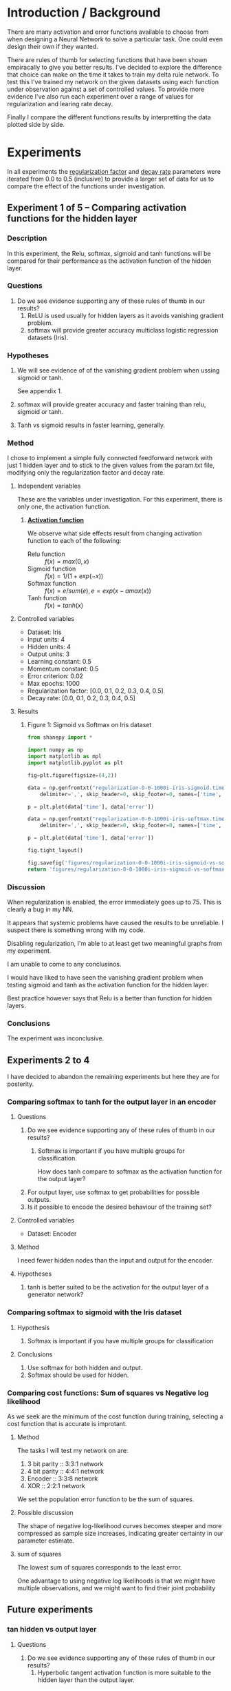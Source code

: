 * Introduction / Background
There are many activation and error functions available to choose from when designing a Neural Network to solve a particular task. One could even design their own if they wanted.

There are rules of thumb for selecting functions that have been shown empiracally to give you better results. I've decided to explore the difference that choice can make on the time it takes to train my delta rule network. To test this I've trained my network on the given datasets using each function under observation against a set of controlled values.  To provide more evidence I've also run each experiment over a range of values for regularization and learing rate decay.

Finally I compare the different functions results by interpretting the data plotted side by side.

* Experiments
In all experiments the _regularization factor_ and _decay rate_ parameters were iterated from 0.0 to 0.5 (inclusive) to provide a larger set of data for us to compare the effect of the functions under investigation.

** Experiment 1 of 5 -- Comparing activation functions for the hidden layer
*** Description 
In this experiment, the Relu, softmax, sigmoid and tanh functions will be compared for their performance as the activation function of the hidden layer.

*** Questions
1. Do we see evidence supporting any of these rules of thumb in our results?
   1. ReLU is used usually for hidden layers as it avoids vanishing gradient problem.
   2. softmax will provide greater accuracy multiclass logistic regression datasets (Iris).

*** Hypotheses
1. We will see evidence of of the vanishing gradient problem when ussing sigmoid or tanh.

   See appendix 1.
2. softmax will provide greater accuracy and faster training than relu, sigmoid or tanh.
3. Tanh vs sigmoid results in faster learning, generally.

*** Method
I chose to implement a simple fully connected feedforward network with just 1 hidden layer and to stick to the given values from the param.txt file, modifying only the regularization factor and decay rate.

**** Independent variables

These are the variables under investigation. For this experiment, there is only one, the activation function.

1. _*Activation function*_

    We observe what side effects result from changing activation function to each of the following:

   - Relu function :: $f(x) = max(0, x)$
   - Sigmoid function :: $f(x) = 1 / (1 + exp(-x))$
   - Softmax function :: $f(x) = e / sum(e), e = exp(x - amax(x))$
   - Tanh function :: $f(x) = tanh(x)$

**** Controlled variables
- Dataset: Iris
- Input units: 4
- Hidden units: 4
- Output units: 3
- Learning constant: 0.5
- Momentum constant: 0.5
- Error criterion: 0.02
- Max epochs: 1000
- Regularization factor: [0.0, 0.1, 0.2, 0.3, 0.4, 0.5]
- Decay rate: [0.0, 0.1, 0.2, 0.3, 0.4, 0.5]

**** Results

***** Figure 1: Sigmoid vs Softmax on Iris dataset

#+NAME:   tab:sigmoid-vs-softmax-iris
#+BEGIN_SRC python :results file
from shanepy import *

import numpy as np
import matplotlib as mpl
import matplotlib.pyplot as plt

fig=plt.figure(figsize=(4,2))

data = np.genfromtxt("regularization-0-0-1000i-iris-sigmoid.time-vs-error.log",
	delimiter=',', skip_header=0, skip_footer=0, names=['time', 'error'])

p = plt.plot(data['time'], data['error'])

data = np.genfromtxt("regularization-0-0-1000i-iris-softmax.time-vs-error.log",
	delimiter=',', skip_header=0, skip_footer=0, names=['time', 'error'])

p = plt.plot(data['time'], data['error'])

fig.tight_layout()

fig.savefig('figures/regularization-0-0-1000i-iris-sigmoid-vs-softmax-time-vs-error.png')
return 'figures/regularization-0-0-1000i-iris-sigmoid-vs-softmax-time-vs-error.png'
#+END_SRC

#+RESULTS:
[[file:figures/regularization-0-0-1000i-iris-sigmoid-vs-softmax-time-vs-error.png]]


*** Discussion
When regularization is enabled, the error immediately goes up to 75. This is clearly a bug in my NN.

It appears that systemic problems have caused the results to be unreliable. I suspect there is something wrong with my code.

Disabling regularization, I'm able to at least get two meaningful graphs from my experiment.

I am unable to come to any conclusinos.

I would have liked to have seen the vanishing gradient problem when testing sigmoid and tanh as the activation function for the hidden layer.

Best practice however says that Relu is a better than function for hidden layers.

*** Conclusions
The experiment was inconclusive.

** Experiments 2 to 4
I have decided to abandon the remaining experiments but here they are for posterity.

*** Comparing softmax to tanh for the output layer in an encoder
**** Questions
1. Do we see evidence supporting any of these rules of thumb in our results?
   2. Softmax is important if you have multiple groups for classification.

      How does tanh compare to softmax as the activation function for the output layer?
2. For output layer, use softmax to get probabilities for possible outputs.
3. Is it possible to encode the desired behaviour of the training set?

**** Controlled variables
- Dataset: Encoder

**** Method
I need fewer hidden nodes than the input and output for the encoder.

**** Hypotheses
1. tanh is better suited to be the activation for the output layer of a generator network?

*** Comparing softmax to sigmoid with the Iris dataset
**** Hypothesis
1. Softmax is important if you have multiple groups for classification

**** Conclusions
1. Use softmax for both hidden and output.
2. Softmax should be used for hidden.

*** Comparing cost functions: Sum of squares vs Negative log likelihood
As we seek are the minimum of the cost function during training, selecting a cost function that is accurate is improtant.

**** Method

The tasks I will test my network on are:
1. 3 bit parity :: 3:3:1 network
2. 4 bit parity :: 4:4:1 network
3. Encoder :: 3:3:8 network
4. XOR :: 2:2:1 network

We set the population error function to be the sum of squares.

**** Possible discussion
The shape of negative log-likelihood curves becomes steeper and more compressed as sample size increases, indicating greater certainty in our parameter estimate.

**** sum of squares
The lowest sum of squares corresponds to the least error.

One advantage to using negative log likelihoods is that we might have multiple observations, and we might want to find their joint probability

** Future experiments

*** tan hidden vs output layer
**** Questions
1. Do we see evidence supporting any of these rules of thumb in our results?
   1. Hyperbolic tangent activation function is more suitable to the hidden layer than the output layer.


* Appendix
** Appendix 1 :: Using the neural network

#+BEGIN_SRC sh

#+END_SRC

*** Files
| path                            | description                                                                            |
|---------------------------------+----------------------------------------------------------------------------------------|
| test.sh                         | An example shell invokation of the neural network for a one-off fit.                   |
| perceptron.py                   | The bulk of the code for the Neural Network.                                           |
| mynumpy.py                      | Some supporting code for the Neural Network.                                           |
| lab/                            | This is the directory where invocatinos of the NN should take place.                   |
| datasets/                       | This is the directory where data sets are stored.                                      |
| lab/do-experiments.sh           | This is the script where you can describe multiple experiments and gather the results. |
| lab/results                     | This is where the result logs appear.                                                  |
| lab/results/*.time-vs-error.log | These logs contain time,error tuples that can be used to make charts.                  |
| lab/results/*.1.log             | standard out for each experiment run. these files are usually empty.                   |
| lab/results/*.2.log             | standard error for each experiment run. this will contain a report of the experiment   |

**** Example of a report in lab/results/*.2.log

+ These files are comprised of
  1. Command that was run
  2. The parameters that were set
  3. The population error every 100 epochs
  4. The result of the criterion

#+BEGIN_EXAMPLE
python2 ../perceptron.py
	-e1000 -l0.5 -d0 -a sigmoid
	-t "../datasets/Iris"
	-o results/learning-rate-0-0-1000i-iris-sigmoid.time_vs_error.log

Running with parameters:
------------------------
1000 max epochs
0.02 g_criterion
4 input units and 1 bias unit
4 hidden units
3 output units
learning rate = 0.5
regularization factor = 0.5
momentum = 0.5
decay rate = 0.0
Epoch 100, Population error 0.12
Epoch 200, Population error 0.12
Epoch 300, Population error 0.12
Epoch 400, Population error 0.12
Epoch 500, Population error 0.12
Epoch 600, Population error 0.12
Epoch 700, Population error 0.12
Epoch 800, Population error 0.12
Epoch 900, Population error 0.12
Epoch 1000, Population error 0.12
Input Weights
[[-0.00049395 -0.00049395 -0.00049395 -0.00049395]
 [-0.00064174 -0.00064174 -0.00064174 -0.00064174]
 [-0.00040358 -0.00040358 -0.00040358 -0.00040358]
 [-0.00034673 -0.00034673 -0.00034673 -0.00034673]
 [-0.00169323 -0.00169323 -0.00169323 -0.00169323]]
Output Weights
[[ 0.02201845 -0.04136443 -0.0920555 ]
 [ 0.02201845 -0.04136443 -0.0920555 ]
 [ 0.02201845 -0.04136443 -0.0920555 ]
 [ 0.02201845 -0.04136443 -0.0920555 ]]
Input activations
[ 0.667  0.459  0.627  0.584]
Hidden activations
[ 0.50004923  0.50004923  0.50004923  0.50004923]
Epoch 1000, Population error 0.12
0.122454076358 >= 0.02; Error criterion was not reached
#+END_EXAMPLE

** Appendix 2 :: Vanishing gradient problem explained

If your input is on a higher side (where sigmoid goes flat) then the gradient will be near zero.
This will cause very slow or no learning during backpropagation as weights will be updated with really small values.

** Stochastic gradient descent algorithm for a 3-layer network
#+BEGIN_EXAMPLE
Pseudocode

  init network weights (often small random values)
  do
     forEach example named ex
        prediction = neural-net-output(network, ex)  // forward pass
        actual = teacher-output(ex)
        compute error (prediction - actual) at the output units

        // backward pass
        compute {\displaystyle \Delta w_{h}} \Delta w_h for all w from hidden to output

        // backward pass continued
        compute {\displaystyle \Delta w_{i}} \Delta w_i for all w from input to hidden
        update network weights // input layer not modified by error estimate
  until all examples classified correctly or another stopping criterion satisfied
  return the network
#+END_EXAMPLE

** Appendix 2 :: Logistic and Softmax Regression
binary classification that y can take two values 

** Learning rate vs Momentum
We take steps proportional to the size of the gradient vector. The constant of proportionality is called the learning rate.
momentum - the algorithm remembers its last step, and adds some proportion of it to the current step. This way, even if the algorithm is stuck in a flat region, or a small local minimum, it can get out and continue towards the true minimum.

When performing gradient descent, learning rate measures how much the current situation affects the next step, while momentum measures how much past steps affect the next step.

** Delta Rule / Least Mean Square

Training is done by subtracting from each weight a small fraction of its corresponding derivative

** Decay function
#+BEGIN_SRC python
# Every epoch, do this
learn_rate = learn_rate * (learn_rate / (learn_rate + (learn_rate * decay_rate)))
#+END_SRC

** Error functions
+ See: [[https://ljvmiranda921.github.io/notebook/2017/08/13/softmax-and-the-negative-log-likelihood/#negative-log-likelihood][ljvmiranda921.github.io]]

** Delta rule and backpropagation
The core idea behind back-propagation is backward differentiation or reverse mode differentiation.

*** See:
[[https://www.quora.com/How-do-you-understand-the-Delta-in-Back-Propagation-Algorithm][How to understand the Delta in Back Propagation Algorithm - Quora]]

$dy/d(y) = 1 = dy/d[(x1 + x2)*x3]$

Previously we applied d/dx, now we apply dy/d.

This is only three inputs with two nodes but NNs usually consist of millions of inputs.
Back-prop is "computationally cheap". One forward differentiation gives the derivative of one output with respect to "one" input but one backward differentiation can give you the derivative of one output with respect to all inputs including weights and biases.

*** Disambiguation
**** Delta Rule / Least Squares Criterion is not the same delta rule
Best linear model has smallest value for D.
$D = (d_1)^2 + (d_2)^2 ... (d_n)^2$
D is the sum of vertical diffs between points on the graph and the linear model.

** [Neural] Transfer function
Transfer functions calculate a layer’s output from its net input.

*** Examples
1. tansig :: $n = 2/(1+exp(-2*n))-1$

*** Transfer function vs activation function
Two functions determine the way signals are processed by neurons; ie. Two functions determine a neuron’s signal processing.

+ Activation function :: determines the total signal a neuron receives.
  The value of the activation function is usually scalar and the arguments are vectors.
+ Output function o(I) :: operating on scalar activations and returning scalar values.
  Typically a squashing function is used to keep the output values within specified bounds.

These two functions together determine the values of the neuron outgoing signals.

The composition of the activation and the output function is called the transfer function o(I(x)).

*** Reference
[[https://www.mathworks.com/help/nnet/ref/tansig.html][Tansig (Neural Network Toolbox)]]


** Activation functions
*** See:
  1. [[https://en.wikipedia.org/wiki/Activation_function][Activation function - Wikipedia]]
     There is a great table describing various activation functions..
  2. [[http://cs231n.github.io/neural-networks-1/][CS231n Convolutional Neural Networks for Visual Recognition]]


*** Sigmoid
Sigmoid function is a special case of the Logistic function.

**** [[https://theclevermachine.wordpress.com/tag/tanh-function/][Tanh Function | The Clever Machine]]
The logistic sigmoid has a nice biological interpretation but it turns out that the logistic sigmoid can cause a neural network to get "stuck" during training in part because a strongly-negative input is provided to the logistic sigmoid, it outputs values very near zero.


*** tanh
**** There are two reasons for tanh instead of sigmoid (assuming you have normalized your data, and this is very important):

***** Having stronger gradients
Since data is centered around 0, the derivatives are higher.
To see this, calculate the derivative of the tanh function and notice that its range (output values) is [0,1].
The range of the tanh function is [-1,1] and that of the sigmoid function is [0,1]

***** Avoiding bias in the gradients

This is explained very well in "Efficient Backprop by LeCun et al".

**** Tanh() in the output layer of generator network
[[https://stackoverflow.com/questions/44525338/use-of-tanh-in-the-output-layer-of-generator-network?utm_medium=organic&utm_source=google_rich_qa&utm_campaign=google_rich_qa][machine learning - use of Tanh() in the output layer of generator network - Stack Overflow]]

*** tan-sigmoid
The most exact and accurate prediction of neural networks is made using tan-sigmoid function for hidden layer neurons and purelin function for output layer neurons.I

*** relu
problem with ReLu is that some gradients can be fragile during training and can die.
It can cause a weight update which will makes it never activate on any data point again.
Simply saying that ReLu could result in Dead Neurons.

*** leaky relu
Leaky ReLu to fix the problem of dying neurons. It introduces a small slope to keep the updates alive.